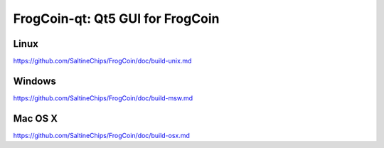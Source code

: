 FrogCoin-qt: Qt5 GUI for FrogCoin
===============================

Linux
-------
https://github.com/SaltineChips/FrogCoin/doc/build-unix.md

Windows
--------
https://github.com/SaltineChips/FrogCoin/doc/build-msw.md

Mac OS X
--------
https://github.com/SaltineChips/FrogCoin/doc/build-osx.md
